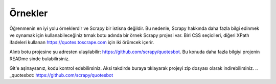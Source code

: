 .. _intro-examples:

========
Örnekler
========

Öğrenmenin en iyi yolu örneklerdir ve Scrapy bir istisna değildir. Bu nedenle, Scrapy hakkında daha fazla bilgi edinmek ve oynamak için kullanabileceğiniz tırnak botu adında bir örnek Scrapy projesi var. Biri CSS seçicileri, diğeri XPath ifadeleri kullanan https://quotes.toscrape.com için iki örümcek içerir.

Alıntı botu projesine şu adresten ulaşılabilir: https://github.com/scrapy/quotesbot. Bu konuda daha fazla bilgiyi projenin READme sinde bulabilirsiniz.

Git'e aşinaysanız, kodu kontrol edebilirsiniz. Aksi takdirde buraya tıklayarak projeyi zip dosyası olarak indirebilirsiniz.
.. _quotesbot: https://github.com/scrapy/quotesbot
